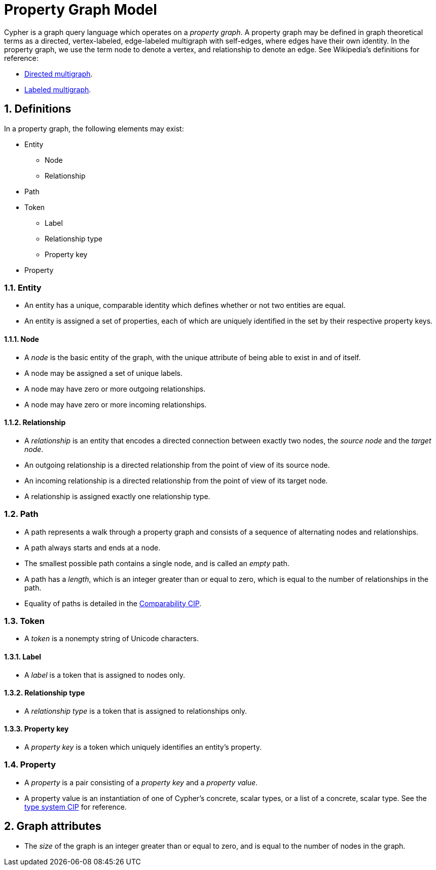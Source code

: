 :numbered:

= Property Graph Model
ifdef::env-github,env-browser[:outfilesuffix: .adoc]

Cypher is a graph query language which operates on a _property graph_.
A property graph may be defined in graph theoretical terms as a directed, vertex-labeled, edge-labeled multigraph with self-edges, where edges have their own identity.
In the property graph, we use the term node to denote a vertex, and relationship to denote an edge.
See Wikipedia's definitions for reference:

- link:https://en.wikipedia.org/wiki/Multigraph#Directed_multigraph_.28edges_with_own_identity.29[Directed multigraph].
- link:https://en.wikipedia.org/wiki/Multigraph#Labeling[Labeled multigraph].

== Definitions

In a property graph, the following elements may exist:

* Entity
** Node
** Relationship
* Path
* Token
** Label
** Relationship type
** Property key
* Property

=== Entity

- An entity has a unique, comparable identity which defines whether or not two entities are equal.
- An entity is assigned a set of properties, each of which are uniquely identified in the set by their respective property keys.

==== Node

- A _node_ is the basic entity of the graph, with the unique attribute of being able to exist in and of itself.
- A node may be assigned a set of unique labels.
- A node may have zero or more outgoing relationships.
- A node may have zero or more incoming relationships.

==== Relationship

- A _relationship_ is an entity that encodes a directed connection between exactly two nodes, the _source node_ and the _target node_.
- An outgoing relationship is a directed relationship from the point of view of its source node.
- An incoming relationship is a directed relationship from the point of view of its target node.
- A relationship is assigned exactly one relationship type.

=== Path

- A path represents a walk through a property graph and consists of a sequence of alternating nodes and relationships.
- A path always starts and ends at a node.
- The smallest possible path contains a single node, and is called an _empty_ path.
- A path has a _length_, which is an integer greater than or equal to zero, which is equal to the number of relationships in the path.
- Equality of paths is detailed in the link:../cip/1.accepted/CIP2016-06-14-Define-comparability-and-equality-as-well-as-orderability-and-equivalence{outfilesuffix}#322-comparability[Comparability CIP].

=== Token

- A _token_ is a nonempty string of Unicode characters.

==== Label

- A _label_ is a token that is assigned to nodes only.

==== Relationship type

- A _relationship type_ is a token that is assigned to relationships only.

==== Property key

- A _property key_ is a token which uniquely identifies an entity's property.

=== Property

- A _property_ is a pair consisting of a _property key_ and a _property value_.
- A property value is an instantiation of one of Cypher's concrete, scalar types, or a list of a concrete, scalar type.
  See the link:../cip/1.accepted/CIP2015-09-16-public-type-system-type-annotation{outfilesuffix}#types-and-type-literal-syntax[type system CIP] for reference.

== Graph attributes

- The _size_ of the graph is an integer greater than or equal to zero, and is equal to the number of nodes in the graph.
